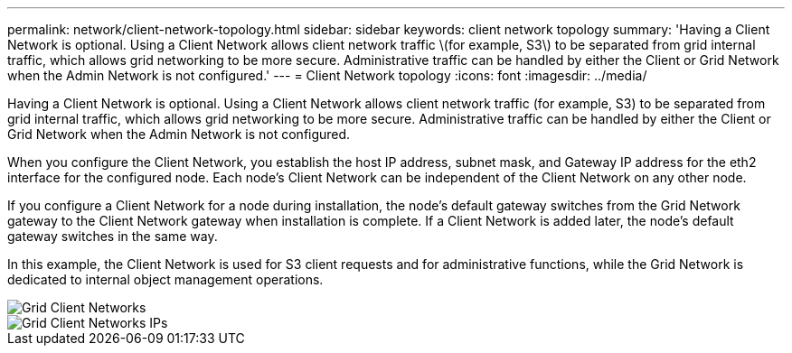 ---
permalink: network/client-network-topology.html
sidebar: sidebar
keywords: client network topology
summary: 'Having a Client Network is optional. Using a Client Network allows client network traffic \(for example, S3\) to be separated from grid internal traffic, which allows grid networking to be more secure. Administrative traffic can be handled by either the Client or Grid Network when the Admin Network is not configured.'
---
= Client Network topology
:icons: font
:imagesdir: ../media/

[.lead]
Having a Client Network is optional. Using a Client Network allows client network traffic (for example, S3) to be separated from grid internal traffic, which allows grid networking to be more secure. Administrative traffic can be handled by either the Client or Grid Network when the Admin Network is not configured.

When you configure the Client Network, you establish the host IP address, subnet mask, and Gateway IP address for the eth2 interface for the configured node. Each node's Client Network can be independent of the Client Network on any other node.

If you configure a Client Network for a node during installation, the node's default gateway switches from the Grid Network gateway to the Client Network gateway when installation is complete. If a Client Network is added later, the node's default gateway switches in the same way.

In this example, the Client Network is used for S3 client requests and for administrative functions, while the Grid Network is dedicated to internal object management operations.

image::../media/grid_client_networks.png[Grid Client Networks]

image::../media/grid_client_networks_ips.png[Grid Client Networks IPs]
